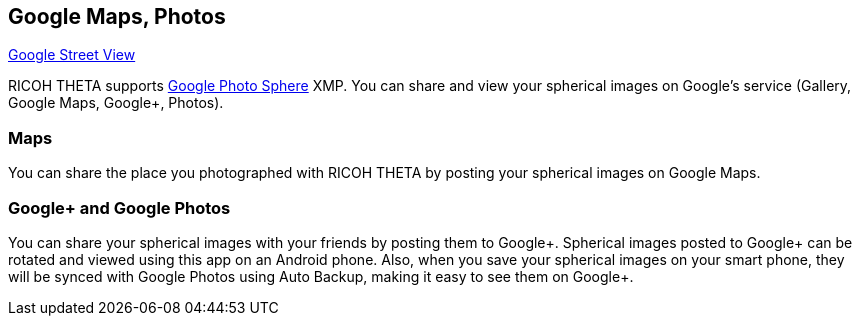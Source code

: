 
== Google Maps, Photos
https://www.google.com/intl/en_us/maps/streetview/[Google Street View]

RICOH THETA supports
https://www.google.com/maps/about/contribute/photosphere/[Google Photo Sphere]
 XMP.
You can share and view your spherical images on Google’s service
(Gallery, Google Maps, Google+, Photos).

=== Maps
You can share the place you photographed with RICOH THETA
by posting your spherical images on Google Maps.

=== Google+ and Google Photos

You can share your spherical images with your friends by posting them to Google+.
 Spherical images posted to Google+ can be rotated and viewed using this app on an Android phone. Also, when you save your spherical images on your smart phone, they will be synced with Google Photos using Auto Backup, making it easy to see them on Google+.
